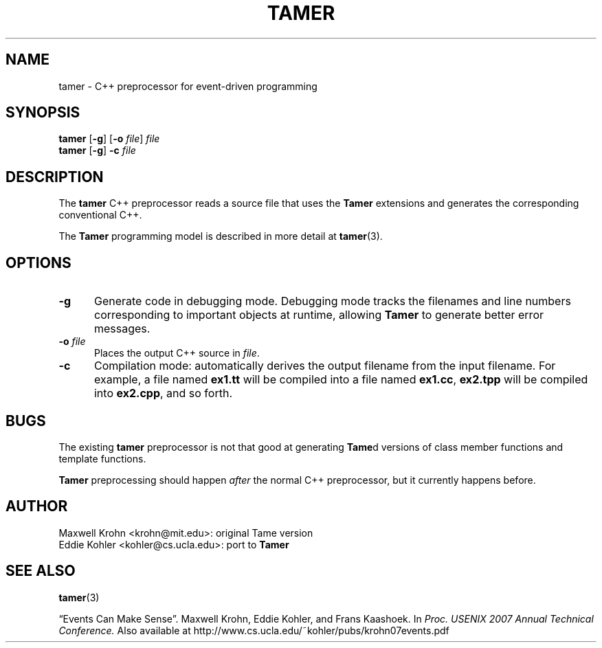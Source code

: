 .TH TAMER 1 2007-04-30 Tamer "Tamer Processor Manual"
.ds E \-\-\-
.if t .ds E \(em
.SH NAME
tamer \- C++ preprocessor for event-driven programming
.SH SYNOPSIS
.BR tamer " [" \-g "] [" "\-o \fIfile" "] " \fIfile
.br
.BR tamer " [" \-g "] " \-c " \fIfile"
.fi
.SH DESCRIPTION
The
.B tamer
C++ preprocessor reads a source file that uses the
.B Tamer
extensions and generates the corresponding conventional C++.
.LP
The
.B Tamer
programming model is described in more detail at
.BR tamer (3).
'
.SH OPTIONS
.TP 5
.B \-g
Generate code in debugging mode.  Debugging mode tracks the filenames and
line numbers corresponding to important objects at runtime, allowing
.B Tamer
to generate better error messages.
.TP 5
.BI \-o " file"
Places the output C++ source in
.IR file .
.TP 5
.BI \-c
Compilation mode: automatically derives the output filename from the input
filename.  For example, a file named
.B ex1.tt
will be compiled into a file named
.BR ex1.cc ,
.B ex2.tpp
will be compiled into
.BR ex2.cpp ,
and so forth.
'
.SH BUGS
The existing
.B tamer
preprocessor is not that good at generating
.BR Tame d
versions of class member functions and template functions.
.LP
.B Tamer
preprocessing should happen
.I after
the normal C++ preprocessor, but it currently happens before.
'
.SH AUTHOR
Maxwell Krohn <krohn@mit.edu>: original Tame version
.br
Eddie Kohler <kohler@cs.ucla.edu>: port to
.B Tamer
'
.SH "SEE ALSO"
.BR tamer (3)
.LP
\*(lqEvents Can Make Sense\*(rq.  Maxwell Krohn, Eddie Kohler, and Frans
Kaashoek.  In
.I Proc. USENIX 2007 Annual Technical Conference.
Also available at
http://www.cs.ucla.edu/~kohler/pubs/krohn07events.pdf
